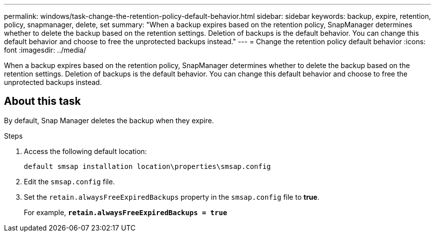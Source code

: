 ---
permalink: windows/task-change-the-retention-policy-default-behavior.html
sidebar: sidebar
keywords: backup, expire, retention, policy, snapmanager, delete, set
summary: "When a backup expires based on the retention policy, SnapManager determines whether to delete the backup based on the retention settings. Deletion of backups is the default behavior. You can change this default behavior and choose to free the unprotected backups instead."
---
= Change the retention policy default behavior
:icons: font
:imagesdir: ../media/

[.lead]
When a backup expires based on the retention policy, SnapManager determines whether to delete the backup based on the retention settings. Deletion of backups is the default behavior. You can change this default behavior and choose to free the unprotected backups instead.

== About this task

By default, Snap Manager deletes the backup when they expire.

.Steps

. Access the following default location:
+
`default smsap installation location\properties\smsap.config`

. Edit the `smsap.config` file.
. Set the `retain.alwaysFreeExpiredBackups` property in the `smsap.config` file to *true*.
+
For example, `*retain.alwaysFreeExpiredBackups = true*`
